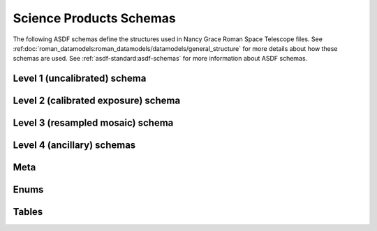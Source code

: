 .. _schemas:

Science Products Schemas
========================

The following ASDF schemas define the structures used in Nancy Grace Roman Space Telescope files.
See :ref:doc:`roman_datamodels:roman_datamodels/datamodels/general_structure` for more details about how these schemas are used.
See :ref:`asdf-standard:asdf-schemas` for more information about ASDF schemas.

Level 1 (uncalibrated) schema
-----------------------------

.. asdf-autoschemas::

  wfi_science_raw-1.4.0

Level 2 (calibrated exposure) schema
------------------------------------

.. asdf-autoschemas::

   wfi_image-1.4.0
   wfi_wcs-1.3.0

Level 3 (resampled mosaic) schema
---------------------------------

.. asdf-autoschemas::

  wfi_mosaic-1.4.0

Level 4 (ancillary) schemas
---------------------------

.. asdf-autoschemas::

  image_source_catalog-1.4.0
  forced_image_source_catalog-1.1.0
  segmentation_map-1.4.0
  mosaic_source_catalog-1.4.0
  forced_mosaic_source_catalog-1.1.0
  mosaic_segmentation_map-1.4.0
  multiband_source_catalog-1.1.0
  multiband_segmentation_map-1.0.0


Meta
----

.. asdf-autoschemas::

  meta/basic-1.0.0
  meta/cal_logs-1.0.0
  meta/calibration_software_name-1.0.0
  meta/calibration_software_version-1.0.0
  meta/catalog_image-1.0.0
  meta/common-1.0.0
  meta/coordinates-1.0.0
  meta/ephemeris-1.0.0
  meta/exposure-1.0.0
  meta/file_date-1.0.0
  meta/filename-1.0.0
  meta/guidestar-1.0.0
  meta/individual_image_meta-1.0.0
  meta/l2_cal_step-1.0.0
  meta/l2_catalog_common-1.0.0
  meta/l3_cal_step-1.0.0
  meta/l3_catalog_common-1.0.0
  meta/l3_common-1.0.0
  meta/l3_resample-1.0.0
  meta/l3_wcsinfo-1.0.0
  meta/model_type-1.0.0
  meta/observation-1.0.0
  meta/origin-1.0.0
  meta/outlier_detection-1.0.0
  meta/photometry-1.0.0
  meta/pointing-1.0.0
  meta/prd_version-1.0.0
  meta/product_type-1.0.0
  meta/program-1.0.0
  meta/rcs-1.0.0
  meta/ref_file-1.0.0
  meta/sdf_software_version-1.0.0
  meta/sky_background-1.0.0
  meta/source_catalog-1.0.0
  meta/telescope-1.0.0
  meta/velocity_aberration-1.0.0
  meta/visit-1.0.0
  meta/wcsinfo-1.0.0
  meta/wfi_mode-1.0.0

Enums
-----
.. asdf-autoschemas::

  enums/cal_step_flag-1.0.0
  enums/exposure_type-1.0.0
  enums/guidewindow_modes-1.0.0
  enums/wfi_detector-1.0.0
  enums/wfi_optical_element-1.0.0

Tables
------

.. asdf-autoschemas::

  tables/forced_catalog_table-1.0.0
  tables/multiband_catalog_table-1.0.0
  tables/prompt_catalog_table-1.0.0
  tables/source_catalog_columns-1.0.0
